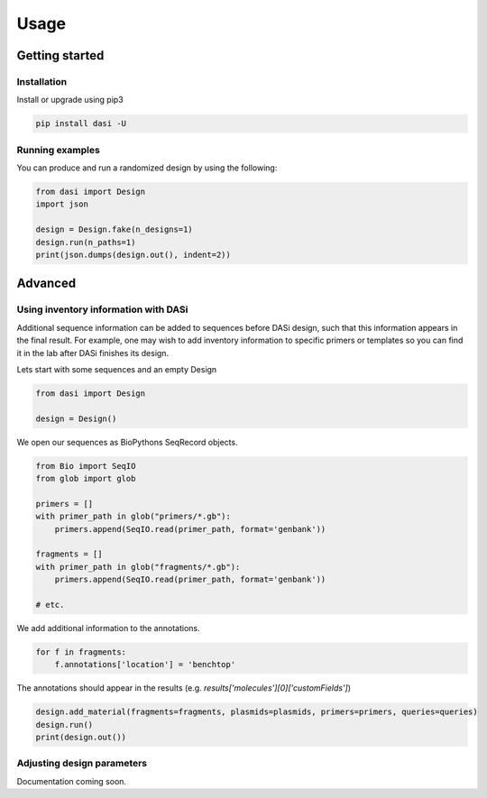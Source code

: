Usage
=====

Getting started
---------------

Installation
^^^^^^^^^^^^

Install or upgrade using pip3

.. code-block:: bash

    pip install dasi -U

Running examples
^^^^^^^^^^^^^^^^

You can produce and run a randomized design by using the following:

.. code-block:: python

    from dasi import Design
    import json

    design = Design.fake(n_designs=1)
    design.run(n_paths=1)
    print(json.dumps(design.out(), indent=2))

Advanced
--------

Using inventory information with DASi
^^^^^^^^^^^^^^^^^^^^^^^^^^^^^^^^^^^^^

Additional sequence information can be added to sequences before DASi design,
such that this information appears in the final result. For example, one
may wish to add inventory information to specific primers or templates
so you can find it in the lab after DASi finishes its design.

Lets start with some sequences and an empty Design

.. code-block:: python

    from dasi import Design

    design = Design()

We open our sequences as BioPythons SeqRecord objects.

.. code-block:: python

    from Bio import SeqIO
    from glob import glob

    primers = []
    with primer_path in glob("primers/*.gb"):
        primers.append(SeqIO.read(primer_path, format='genbank'))

    fragments = []
    with primer_path in glob("fragments/*.gb"):
        primers.append(SeqIO.read(primer_path, format='genbank'))

    # etc.

We add additional information to the annotations.

.. code-block:: python

    for f in fragments:
        f.annotations['location'] = 'benchtop'


The annotations should appear in the results
(e.g. `results['molecules'][0]['customFields']`)

.. code-block:: python

    design.add_material(fragments=fragments, plasmids=plasmids, primers=primers, queries=queries)
    design.run()
    print(design.out())


Adjusting design parameters
^^^^^^^^^^^^^^^^^^^^^^^^^^^

Documentation coming soon.
